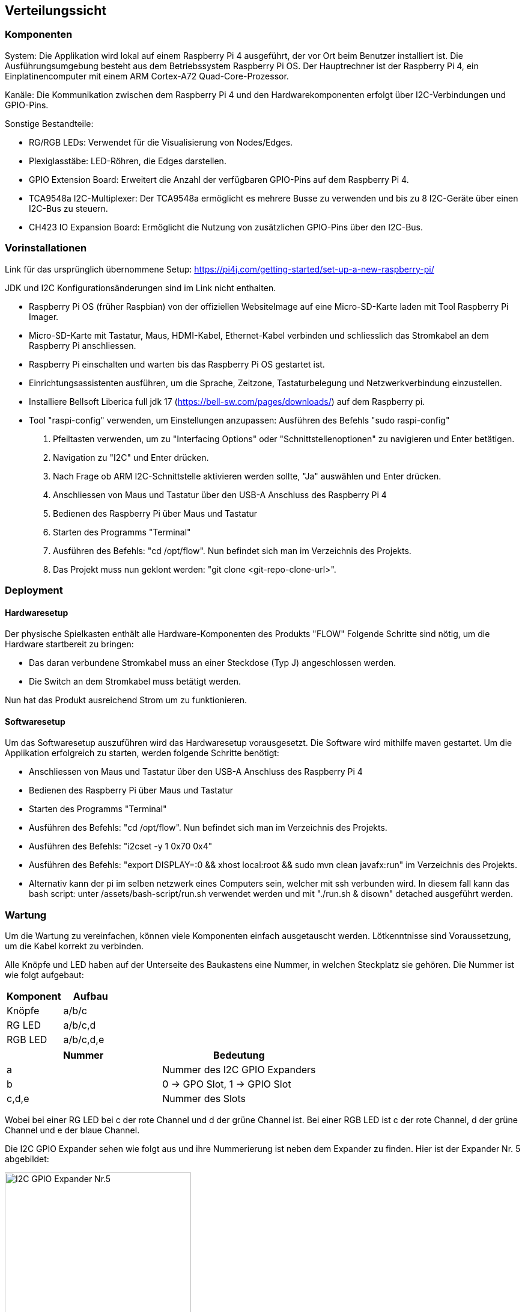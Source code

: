 [[section-deployment-view]]
== Verteilungssicht


=== Komponenten
System: Die Applikation wird lokal auf einem Raspberry Pi 4 ausgeführt, der vor Ort beim Benutzer installiert ist. Die Ausführungsumgebung besteht aus dem Betriebssystem Raspberry Pi OS.
Der Hauptrechner ist der Raspberry Pi 4, ein Einplatinencomputer mit einem ARM Cortex-A72 Quad-Core-Prozessor.

Kanäle: Die Kommunikation zwischen dem Raspberry Pi 4 und den Hardwarekomponenten erfolgt über I2C-Verbindungen und GPIO-Pins.

Sonstige Bestandteile:

- RG/RGB LEDs: Verwendet für die Visualisierung von Nodes/Edges.
- Plexiglasstäbe: LED-Röhren, die Edges darstellen.
- GPIO Extension Board: Erweitert die Anzahl der verfügbaren GPIO-Pins auf dem Raspberry Pi 4.
- TCA9548a I2C-Multiplexer: Der TCA9548a ermöglicht es mehrere Busse zu verwenden und bis zu 8 I2C-Geräte über einen I2C-Bus zu steuern.
- CH423 IO Expansion Board: Ermöglicht die Nutzung von zusätzlichen GPIO-Pins über den I2C-Bus.

=== Vorinstallationen
Link für das ursprünglich übernommene Setup: https://pi4j.com/getting-started/set-up-a-new-raspberry-pi/
[%linebreak]
JDK und I2C Konfigurationsänderungen sind im Link nicht enthalten.

- Raspberry Pi OS (früher Raspbian) von der offiziellen WebsiteImage auf eine Micro-SD-Karte laden mit Tool Raspberry Pi Imager.
- Micro-SD-Karte mit Tastatur, Maus, HDMI-Kabel, Ethernet-Kabel verbinden und schliesslich das Stromkabel an dem Raspberry Pi anschliessen.
- Raspberry Pi einschalten und warten bis das Raspberry Pi OS gestartet ist.
- Einrichtungsassistenten ausführen, um die Sprache, Zeitzone, Tastaturbelegung und Netzwerkverbindung einzustellen.
- Installiere Bellsoft Liberica full jdk 17 (https://bell-sw.com/pages/downloads/) auf dem Raspberry pi.
- Tool "raspi-config" verwenden, um Einstellungen anzupassen: Ausführen des Befehls "sudo raspi-config"
. Pfeiltasten verwenden, um zu "Interfacing Options" oder "Schnittstellenoptionen" zu navigieren und Enter betätigen.
. Navigation zu "I2C" und Enter drücken.
. Nach Frage ob ARM I2C-Schnittstelle aktivieren werden sollte, "Ja" auswählen und Enter drücken.
. Anschliessen von Maus und Tastatur über den USB-A Anschluss des Raspberry Pi 4
. Bedienen des Raspberry Pi über Maus und Tastatur
. Starten des Programms "Terminal"
. Ausführen des Befehls: "cd /opt/flow". Nun befindet sich man im Verzeichnis des Projekts.
. Das Projekt muss nun geklont werden: "git clone <git-repo-clone-url>".

=== Deployment

==== Hardwaresetup
Der physische Spielkasten enthält alle Hardware-Komponenten des Produkts "FLOW"
Folgende Schritte sind nötig, um die Hardware startbereit zu bringen:

- Das daran verbundene Stromkabel muss an einer Steckdose (Typ J) angeschlossen werden.
- Die Switch an dem Stromkabel muss betätigt werden.

Nun hat das Produkt ausreichend Strom um zu funktionieren.

==== Softwaresetup
Um das Softwaresetup auszuführen wird das Hardwaresetup vorausgesetzt.
Die Software wird mithilfe maven gestartet.
Um die Applikation erfolgreich zu starten, werden folgende Schritte benötigt:

- Anschliessen von Maus und Tastatur über den USB-A Anschluss des Raspberry Pi 4
- Bedienen des Raspberry Pi über Maus und Tastatur
- Starten des Programms "Terminal"
- Ausführen des Befehls: "cd /opt/flow". Nun befindet sich man im Verzeichnis des Projekts.
- Ausführen des Befehls: "i2cset -y 1 0x70 0x4"
- Ausführen des Befehls: "export DISPLAY=:0 && xhost local:root && sudo mvn clean javafx:run" im Verzeichnis des Projekts.
- Alternativ kann der pi im selben netzwerk eines Computers sein, welcher mit ssh verbunden wird. In diesem fall kann das bash script: unter /assets/bash-script/run.sh verwendet werden und mit "./run.sh & disown" detached ausgeführt werden.

=== Wartung
Um die Wartung zu vereinfachen, können viele Komponenten einfach ausgetauscht werden. Lötkenntnisse sind Voraussetzung,
um die Kabel korrekt zu verbinden. +

Alle Knöpfe und LED haben auf der Unterseite des Baukastens eine Nummer, in welchen Steckplatz sie gehören. Die Nummer ist wie folgt aufgebaut: +
[options="header"]
|===
| Komponent | Aufbau
| Knöpfe | a/b/c
| RG LED | a/b/c,d
| RGB LED | a/b/c,d,e
|===



[options="header"]
|=====================
|Nummer | Bedeutung
| a | Nummer des I2C GPIO Expanders
| b | 0 -> GPO Slot, 1 -> GPIO Slot
| c,d,e | Nummer des Slots
|=====================
Wobei bei einer RG LED bei c der rote Channel und d der grüne Channel ist. Bei einer RGB LED ist c der rote Channel, d der grüne Channel und e der blaue Channel. +

Die I2C GPIO Expander sehen wie folgt aus und ihre Nummerierung ist neben dem Expander zu finden. Hier ist der Expander Nr. 5 abgebildet: +

image::./images/CH423_board5.jpg[I2C GPIO Expander Nr.5, height=60%, width=60%]




z.B. 1/0/1 bedeutet, dass der Knopf am ersten I2C GPIO Expander im GPIO Slot 1 steckt. +
oder: 2/1/3,4 bedeutet, dass die LED am zweiten I2C GPO Expander im GPO Slot 3 und 4 steckt.


==== Knöpfe
Knöpfe haben zwei Ground Kabel, welche mit anderen Ground Kabeln von Knöpfen verlötet sind. Das andere Kabel ist in einem I2C GPIO Expander im GPIO Channel eingesteckt.
Das eine Ende des Grounds ist in einem beliebigen GND Pin eingesteckt, das andere Ende ist isoliert an den Holzkasten geklebt. +

image::./images/Expander_GPIO_RedCircle.png[Knöpfe GPIO Pins, height=70%, width=70%]

Um einen Button zu ersetzen, muss zuerst das Kabel vom I2C GPIO Expander ausgesteckt werden, und die Groundkabel mithilfe eines Lötstabes trennen.
Der Button ist mit Sekundenkleber festgeklebt und kann somit vom Brett gelöst werden. Es ist zwingend notwendig, dass die Steckplätze der LED unverändert bleiben.
Es ist zwingend notwendig, dass die Steckplätze der Knöpfe unverändert bleiben.+
Der Arbeitsaufwand für das Ersetzten von 1 Button wird auf 45min geschätzt.

==== Kanten LED (RGB LED)
Damit sind die LEDs gemeint, welche die Plexiglas Stäbe beleuchten.
Für die Verkabelung wurden verschiedene Farben benutzt: +
- Rot/Orange -> Rote LED +
- Grün/Gelb -> Grüne LED +
- Blau/Violett -> Blaue LED +
- Schwarz/Grau/Weiss/Braun -> Ground +
Die RGB Kabel sind im I2C GPIO Expander in den GPO Pins eingesteckt.

image::./images/Expander_GPO_RedCircle.png[Kanten LED GPO Pins, height=70%, width=70%]


Um die LED zu entfernen, müssen die Kabel auf dem I2C GPIO Expander ausgesteckt werden. Dann den Deckel des 3D Gehäuses entfernen und die LED nach unten drücken.
Zu empfehlen ist, die LED mit einem Holz- oder Plastikstäbchen runter zu drücken +
Der Arbeitsaufwand wird auf 1h geschätzt.

==== Knotenpunkt LED (RG LED)
Damit sind die LEDs gemeint, welche neben den Häusern in der grauen 3D gedruckten Halterung sind.
Die Verkabelung ist wie folgt gekennzeichnet: +
- Mit Isolierband markiert -> Gelb +
- Kabel mit gelötetem Ende -> Ground +
- Übriges Kabel -> Rot +

image::./images/Expaner_GPO2_RedCircle.png[Knotenpunkt LED, height=70%, width=70%]

Um die LED zu entfernen, ist es von Vorteil, die 3D Halterung ebenfalls abzulösen. Diese ist mit Sekundenkleber festgeklebt. Alternativ kann auch die Verkabelung auf der Unterseite von der LED gelöst werden und versucht werden, die LED aus der 3D gedruckten Halterung zu entfernen.
Es ist zwingend notwendig, dass die Steckplätze der LED unverändert bleiben. +
Der Arbeitsaufwand wird auf 1h geschätzt.

==== I2C GPIO Expander
Die I2C GPIO Expander sind mit zwei Schrauben an der Holzplatte befestigt. Diese müssen gelöst werden, damit die Expander entfernt werden können. +
Die Kabel können am weissen Steckplatz des Expanders entfernt werden, somit muss nicht die ganze Verkabelung neu gelegt werden. +

image::./images/CH423.png[I2C GPIO Expander, height=70%, width=70%]


Es ist essenziell, dass alle LEDs und Buttons an den gleichen Steckplätzen bleiben, dafür kann die Nummerierung der Steckplätze auf der Unterseite des Holzkastens verwendet werden. +

Der Arbeitsaufwand wird auf 30min geschätzt. +





